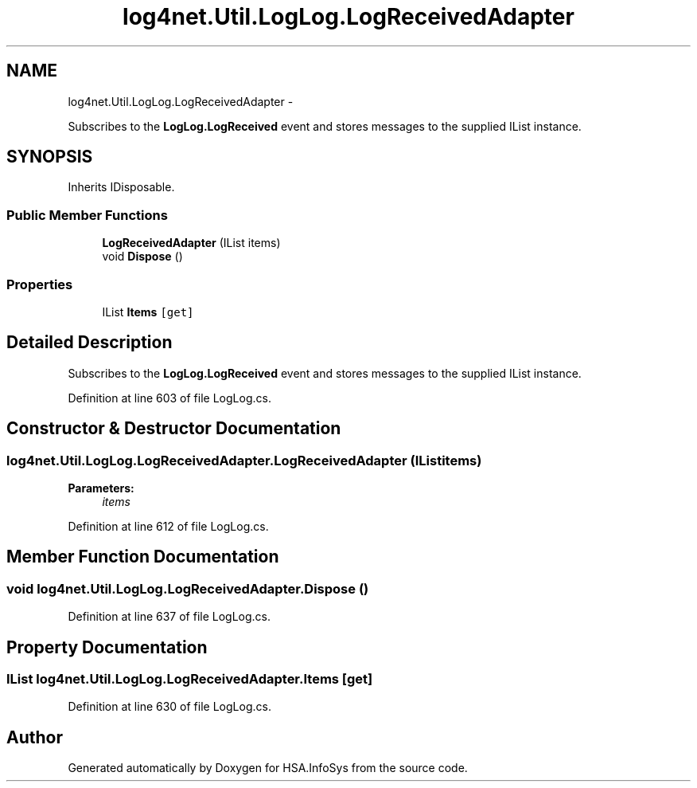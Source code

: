.TH "log4net.Util.LogLog.LogReceivedAdapter" 3 "Fri Jul 5 2013" "Version 1.0" "HSA.InfoSys" \" -*- nroff -*-
.ad l
.nh
.SH NAME
log4net.Util.LogLog.LogReceivedAdapter \- 
.PP
Subscribes to the \fBLogLog\&.LogReceived\fP event and stores messages to the supplied IList instance\&.  

.SH SYNOPSIS
.br
.PP
.PP
Inherits IDisposable\&.
.SS "Public Member Functions"

.in +1c
.ti -1c
.RI "\fBLogReceivedAdapter\fP (IList items)"
.br
.ti -1c
.RI "void \fBDispose\fP ()"
.br
.in -1c
.SS "Properties"

.in +1c
.ti -1c
.RI "IList \fBItems\fP\fC [get]\fP"
.br
.in -1c
.SH "Detailed Description"
.PP 
Subscribes to the \fBLogLog\&.LogReceived\fP event and stores messages to the supplied IList instance\&. 


.PP
Definition at line 603 of file LogLog\&.cs\&.
.SH "Constructor & Destructor Documentation"
.PP 
.SS "log4net\&.Util\&.LogLog\&.LogReceivedAdapter\&.LogReceivedAdapter (IListitems)"

.PP

.PP
\fBParameters:\fP
.RS 4
\fIitems\fP 
.RE
.PP

.PP
Definition at line 612 of file LogLog\&.cs\&.
.SH "Member Function Documentation"
.PP 
.SS "void log4net\&.Util\&.LogLog\&.LogReceivedAdapter\&.Dispose ()"

.PP

.PP
Definition at line 637 of file LogLog\&.cs\&.
.SH "Property Documentation"
.PP 
.SS "IList log4net\&.Util\&.LogLog\&.LogReceivedAdapter\&.Items\fC [get]\fP"

.PP

.PP
Definition at line 630 of file LogLog\&.cs\&.

.SH "Author"
.PP 
Generated automatically by Doxygen for HSA\&.InfoSys from the source code\&.

